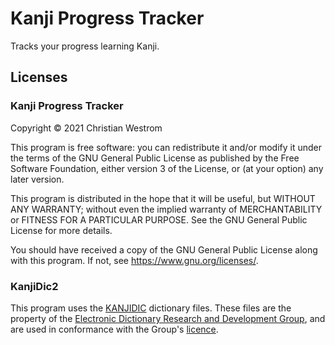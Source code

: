 * Kanji Progress Tracker
  Tracks your progress learning Kanji.

** Licenses
*** Kanji Progress Tracker
    Copyright © 2021 Christian Westrom

    This program is free software: you can redistribute it and/or modify it under
    the terms of the GNU General Public License as published by the Free Software
    Foundation, either version 3 of the License, or (at your option) any later
    version.

    This program is distributed in the hope that it will be useful, but WITHOUT
    ANY WARRANTY; without even the implied warranty of MERCHANTABILITY or FITNESS
    FOR A PARTICULAR PURPOSE. See the GNU General Public License for more details.

    You should have received a copy of the GNU General Public License along with
    this program. If not, see <https://www.gnu.org/licenses/>.

    [[https://www.gnu.org/graphics/gplv3-or-later.png]]

*** KanjiDic2
    This program uses the [[http://www.edrdg.org/wiki/index.php/KANJIDIC_Project][KANJIDIC]] dictionary files. These files are the property
    of the [[http://www.edrdg.org/wiki/index.php/KANJIDIC_Project][Electronic Dictionary Research and Development Group]], and are used in
    conformance with the Group's [[http://www.edrdg.org/edrdg/licence.html][licence]].
